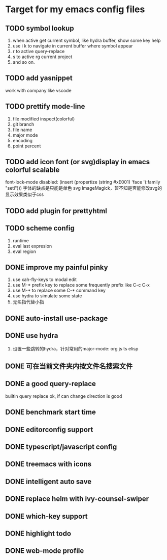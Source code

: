 * Target for my emacs config files

** TODO symbol lookup
   1. when active get current symbol, like hydra buffer, show some key help
   2. use i k to navigate in current buffer where symbol appear
   3. r to active query-replace
   4. s to active rg current project
   5. and so on.
** TODO add yasnippet
   work with company like vscode
** TODO prettify mode-line
   1. file modified inspect(colorful)
   2. git branch
   3. file name
   4. major mode
   5. encoding
   6. point percent
** TODO add icon font (or svg)display in emacs colorful scalable 
   font-lock-mode disabled: (insert (propertize (string #xE001)  'face '(:family "seti")))
   字体的缺点是只能是单色
   svg ImageMagick，暂不知是否能修改svg的显示效果类似于css
** TODO add plugin for prettyhtml
** TODO scheme config
   1. runtime
   2. eval last expresion
   3. eval region
** DONE improve my painful pinky
   1. use xah-fly-keys to modal edit
   2. use M-* prefix key to replace some frequently prefix like C-c C-x
   3. use M-* to replace some C-* command key
   4. use hydra to simulate some state
   5. 无名指代替小指
** DONE auto-install use-package
** DONE use hydra
   1. 设置一些跳转的hydra，针对常用的major-mode: org js ts elisp
** DONE 可在当前文件夹内按文件名搜索文件
** DONE a good query-replace
builtin query replace ok, if can change direction is good

** DONE benchmark start time
** DONE editorconfig support
** DONE typescript/javascript config
** DONE treemacs with icons
** DONE intelligent auto save
** DONE replace helm with ivy-counsel-swiper
** DONE which-key support 
** DONE highlight todo
** DONE web-mode profile

